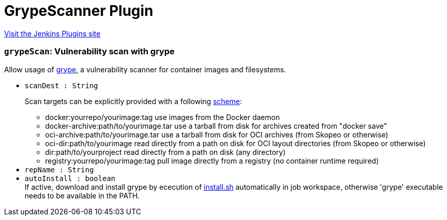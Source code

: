 = GrypeScanner Plugin
:page-layout: pipelinesteps

:notitle:
:description:
:author:
:email: jenkinsci-users@googlegroups.com
:sectanchors:
:toc: left
:compat-mode!:


++++
<a href="https://plugins.jenkins.io/grypescanner">Visit the Jenkins Plugins site</a>
++++


=== `grypeScan`: Vulnerability scan with grype
++++
<div><div>
 Allow usage of <a href="https://github.com/anchore/grype" rel="nofollow">grype</a>, a vulnerability scanner for container images and filesystems.
</div></div>
<ul><li><code>scanDest : String</code>
<div><div>
 <p>Scan targets can be explicitly provided with a following <a href="https://github.com/anchore/grype" rel="nofollow">scheme</a>:</p>
 <ul>
  <li>docker:yourrepo/yourimage:tag use images from the Docker daemon</li>
  <li>docker-archive:path/to/yourimage.tar use a tarball from disk for archives created from "docker save"</li>
  <li>oci-archive:path/to/yourimage.tar use a tarball from disk for OCI archives (from Skopeo or otherwise)</li>
  <li>oci-dir:path/to/yourimage read directly from a path on disk for OCI layout directories (from Skopeo or otherwise)</li>
  <li>dir:path/to/yourproject read directly from a path on disk (any directory)</li>
  <li>registry:yourrepo/yourimage:tag pull image directly from a registry (no container runtime required)</li>
 </ul>
</div></div>

</li>
<li><code>repName : String</code>
</li>
<li><code>autoInstall : boolean</code>
<div><div>
 If active, download and install grype by ececution of <a href="https://raw.githubusercontent.com/anchore/grype/main/install.sh" rel="nofollow">install.sh</a> automatically in job workspace, otherwise 'grype' executable needs to be available in the PATH.
</div></div>

</li>
</ul>


++++
